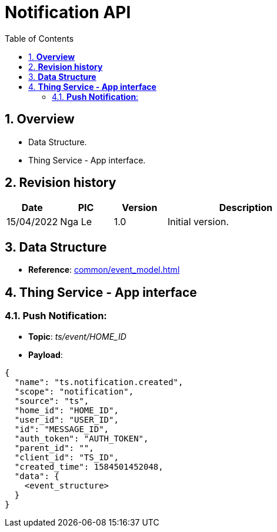 :sectnumlevels: 5
:toclevels: 5
:sectnums:
:source-highlighter: coderay

= *Notification API*
:toc: left

== *Overview*
- Data Structure.
- Thing Service - App interface.

== *Revision history*

[cols="1,1,1,3", options="header"]
|===
|*Date*
|*PIC*
|*Version*
|*Description*

|15/04/2022
|Nga Le
|1.0
|Initial version.
|===

== *Data Structure*

- *Reference*: xref:common/event_model.adoc[]

== *Thing Service - App interface*

=== *Push Notification*:

- *Topic*: _ts/event/HOME_ID_

- *Payload*:

[source,json]
----
{
  "name": "ts.notification.created",
  "scope": "notification",
  "source": "ts",
  "home_id": "HOME_ID",
  "user_id": "USER_ID",
  "id": "MESSAGE_ID",
  "auth_token": "AUTH_TOKEN",
  "parent_id": "",
  "client_id": "TS_ID",
  "created_time": 1584501452048,
  "data": {
    <event_structure>
  }
}
----
